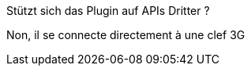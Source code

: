 [panel,primary]
.Stützt sich das Plugin auf APIs Dritter ?
--
Non, il se connecte directement à une clef 3G
--